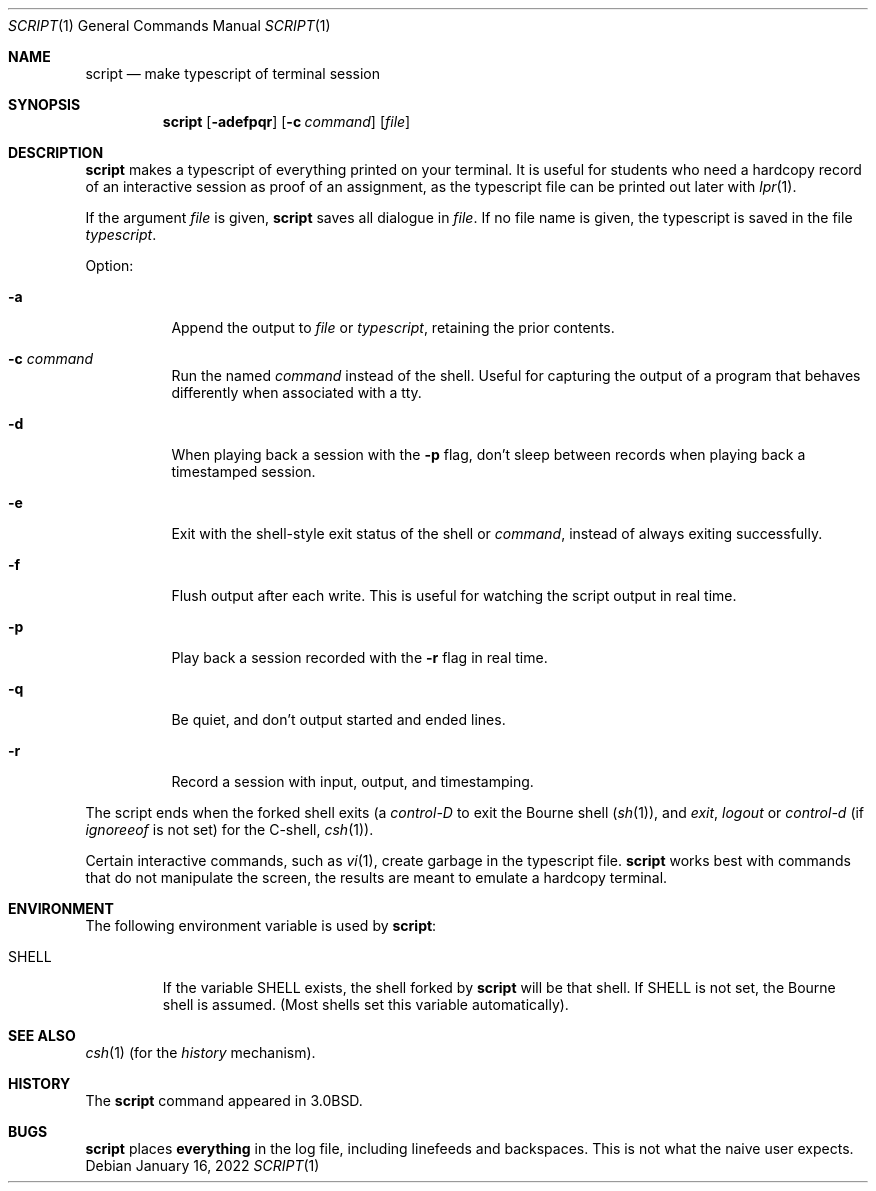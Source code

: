 .\"	$NetBSD: script.1,v 1.14 2022/01/16 19:04:00 christos Exp $
.\"
.\" Copyright (c) 1980, 1990, 1993
.\"	The Regents of the University of California.  All rights reserved.
.\"
.\" Redistribution and use in source and binary forms, with or without
.\" modification, are permitted provided that the following conditions
.\" are met:
.\" 1. Redistributions of source code must retain the above copyright
.\"    notice, this list of conditions and the following disclaimer.
.\" 2. Redistributions in binary form must reproduce the above copyright
.\"    notice, this list of conditions and the following disclaimer in the
.\"    documentation and/or other materials provided with the distribution.
.\" 3. Neither the name of the University nor the names of its contributors
.\"    may be used to endorse or promote products derived from this software
.\"    without specific prior written permission.
.\"
.\" THIS SOFTWARE IS PROVIDED BY THE REGENTS AND CONTRIBUTORS ``AS IS'' AND
.\" ANY EXPRESS OR IMPLIED WARRANTIES, INCLUDING, BUT NOT LIMITED TO, THE
.\" IMPLIED WARRANTIES OF MERCHANTABILITY AND FITNESS FOR A PARTICULAR PURPOSE
.\" ARE DISCLAIMED.  IN NO EVENT SHALL THE REGENTS OR CONTRIBUTORS BE LIABLE
.\" FOR ANY DIRECT, INDIRECT, INCIDENTAL, SPECIAL, EXEMPLARY, OR CONSEQUENTIAL
.\" DAMAGES (INCLUDING, BUT NOT LIMITED TO, PROCUREMENT OF SUBSTITUTE GOODS
.\" OR SERVICES; LOSS OF USE, DATA, OR PROFITS; OR BUSINESS INTERRUPTION)
.\" HOWEVER CAUSED AND ON ANY THEORY OF LIABILITY, WHETHER IN CONTRACT, STRICT
.\" LIABILITY, OR TORT (INCLUDING NEGLIGENCE OR OTHERWISE) ARISING IN ANY WAY
.\" OUT OF THE USE OF THIS SOFTWARE, EVEN IF ADVISED OF THE POSSIBILITY OF
.\" SUCH DAMAGE.
.\"
.\"	@(#)script.1	8.1 (Berkeley) 6/6/93
.\"
.Dd January 16, 2022
.Dt SCRIPT 1
.Os
.Sh NAME
.Nm script
.Nd make typescript of terminal session
.Sh SYNOPSIS
.Nm
.Op Fl adefpqr
.Op Fl c Ar command
.Op Ar file
.Sh DESCRIPTION
.Nm
makes a typescript of everything printed on your terminal.
It is useful for students who need a hardcopy record of an interactive
session as proof of an assignment, as the typescript file
can be printed out later with
.Xr lpr 1 .
.Pp
If the argument
.Ar file
is given,
.Nm
saves all dialogue in
.Ar file .
If no file name is given, the typescript is saved in the file
.Pa typescript  .
.Pp
Option:
.Bl -tag -width Ds
.It Fl a
Append the output to
.Ar file
or
.Pa typescript ,
retaining the prior contents.
.It Fl c Ar command
Run the named
.Ar command
instead of the shell.
Useful for capturing the output of a program that behaves differently when
associated with a tty.
.It Fl d
When playing back a session with the
.Fl p
flag, don't sleep between records when playing back a timestamped session.
.It Fl e
Exit with the shell-style exit status of the shell or
.Ar command ,
instead of always exiting successfully.
.It Fl f
Flush output after each write.
This is useful for watching the script output in real time.
.It Fl p
Play back a session recorded with the
.Fl r
flag in real time.
.It Fl q
Be quiet, and don't output started and ended lines.
.It Fl r
Record a session with input, output, and timestamping.
.El
.Pp
The script ends when the forked shell exits (a
.Em control-D
to exit
the Bourne shell
.Pf ( Xr sh 1 ) ,
and
.Em exit ,
.Em logout
or
.Em control-d
(if
.Em ignoreeof
is not set) for the
C-shell,
.Xr csh 1 ) .
.Pp
Certain interactive commands, such as
.Xr vi 1 ,
create garbage in the typescript file.
.Nm
works best with commands that do not manipulate the
screen, the results are meant to emulate a hardcopy
terminal.
.Sh ENVIRONMENT
The following environment variable is used by
.Nm :
.Bl -tag -width SHELL
.It Ev SHELL
If the variable
.Ev SHELL
exists, the shell forked by
.Nm
will be that shell.
If
.Ev SHELL
is not set, the Bourne shell
is assumed.
(Most shells set this variable automatically).
.El
.Sh SEE ALSO
.Xr csh 1
(for the
.Em history
mechanism).
.Sh HISTORY
The
.Nm
command appeared in
.Bx 3.0 .
.Sh BUGS
.Nm
places
.Sy everything
in the log file, including linefeeds and backspaces.
This is not what the naive user expects.
